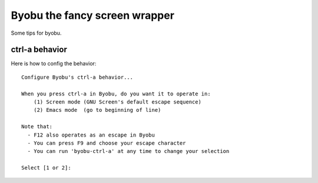Byobu the fancy screen wrapper
==============================

Some tips for byobu.

ctrl-a behavior
---------------

Here is how to config the behavior::

  Configure Byobu's ctrl-a behavior...
  
  When you press ctrl-a in Byobu, do you want it to operate in:
      (1) Screen mode (GNU Screen's default escape sequence)
      (2) Emacs mode  (go to beginning of line)
  
  Note that:
    - F12 also operates as an escape in Byobu
    - You can press F9 and choose your escape character
    - You can run 'byobu-ctrl-a' at any time to change your selection
  
  Select [1 or 2]:
